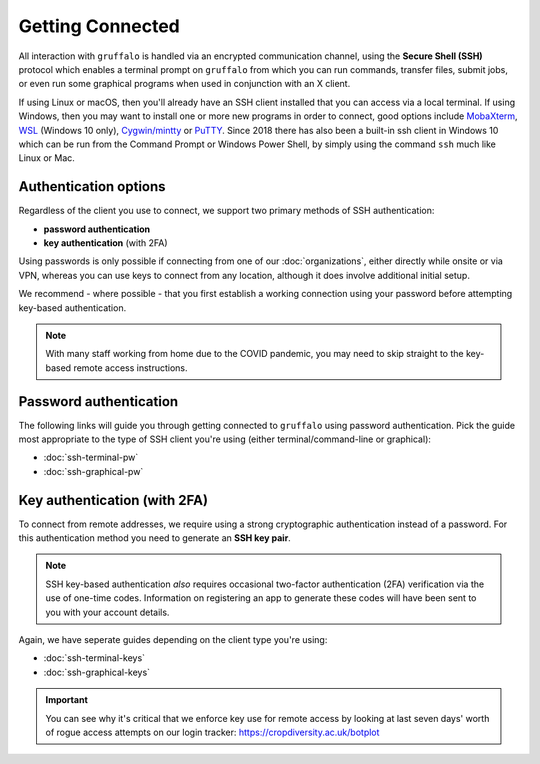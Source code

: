 Getting Connected
=================

All interaction with ``gruffalo`` is handled via an encrypted communication channel, using the **Secure Shell (SSH)** protocol which enables a terminal prompt on ``gruffalo`` from which you can run commands, transfer files, submit jobs, or even run some graphical programs when used in conjunction with an X client.

If using Linux or macOS, then you'll already have an SSH client installed that you can access via a local terminal. If using Windows, then you may want to install one or more new programs in order to connect, good options include `MobaXterm <https://mobaxterm.mobatek.net/download-home-edition.html>`_, `WSL <https://en.wikipedia.org/wiki/Windows_Subsystem_for_Linux>`_ (Windows 10 only), `Cygwin/mintty <https://www.cygwin.com/>`_ or `PuTTY <https://www.putty.org/>`_. Since 2018 there has also been a built-in ssh client in Windows 10 which can be run from the Command Prompt or Windows Power Shell, by simply using the command ``ssh`` much like Linux or Mac.


Authentication options
----------------------

Regardless of the client you use to connect, we support two primary methods of SSH authentication:

- **password authentication**
- **key authentication** (with 2FA)

Using passwords is only possible if connecting from one of our :doc:`organizations`, either directly while onsite or via VPN, whereas you can use keys to connect from any location, although it does involve additional initial setup.

We recommend - where possible - that you first establish a working connection using your password before attempting key-based authentication.

.. note::
  With many staff working from home due to the COVID pandemic, you may need to skip straight to the key-based remote access instructions.


Password authentication
-----------------------

The following links will guide you through getting connected to ``gruffalo`` using password authentication. Pick the guide most appropriate to the type of SSH client you're using (either terminal/command-line or graphical):

- :doc:`ssh-terminal-pw`
- :doc:`ssh-graphical-pw`


Key authentication (with 2FA)
-----------------------------

To connect from remote addresses, we require using a strong cryptographic authentication instead of a password. For this authentication method you need to generate an **SSH key pair**.

.. note::
  SSH key-based authentication *also* requires occasional two-factor authentication (2FA) verification via the use of one-time codes. Information on registering an app to generate these codes will have been sent to you with your account details.

Again, we have seperate guides depending on the client type you're using:

- :doc:`ssh-terminal-keys`
- :doc:`ssh-graphical-keys`

.. important::
  You can see why it's critical that we enforce key use for remote access by looking at last seven days' worth of rogue access attempts on our login tracker: https://cropdiversity.ac.uk/botplot
